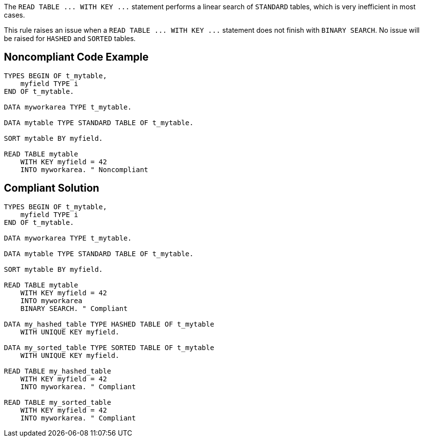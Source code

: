 The ``++READ TABLE ... WITH KEY ...++`` statement performs a linear search of ``++STANDARD++`` tables, which is very inefficient in most cases.


This rule raises an issue when a ``++READ TABLE ... WITH KEY ...++`` statement does not finish with ``++BINARY SEARCH++``. No issue will be raised for ``++HASHED++`` and ``++SORTED++`` tables.


== Noncompliant Code Example

----
TYPES BEGIN OF t_mytable, 
    myfield TYPE i
END OF t_mytable. 

DATA myworkarea TYPE t_mytable.

DATA mytable TYPE STANDARD TABLE OF t_mytable.

SORT mytable BY myfield.

READ TABLE mytable 
    WITH KEY myfield = 42
    INTO myworkarea. " Noncompliant
----


== Compliant Solution

----
TYPES BEGIN OF t_mytable, 
    myfield TYPE i
END OF t_mytable. 

DATA myworkarea TYPE t_mytable.

DATA mytable TYPE STANDARD TABLE OF t_mytable.

SORT mytable BY myfield.

READ TABLE mytable 
    WITH KEY myfield = 42
    INTO myworkarea
    BINARY SEARCH. " Compliant

DATA my_hashed_table TYPE HASHED TABLE OF t_mytable 
    WITH UNIQUE KEY myfield.

DATA my_sorted_table TYPE SORTED TABLE OF t_mytable 
    WITH UNIQUE KEY myfield.

READ TABLE my_hashed_table 
    WITH KEY myfield = 42
    INTO myworkarea. " Compliant

READ TABLE my_sorted_table 
    WITH KEY myfield = 42
    INTO myworkarea. " Compliant
----

